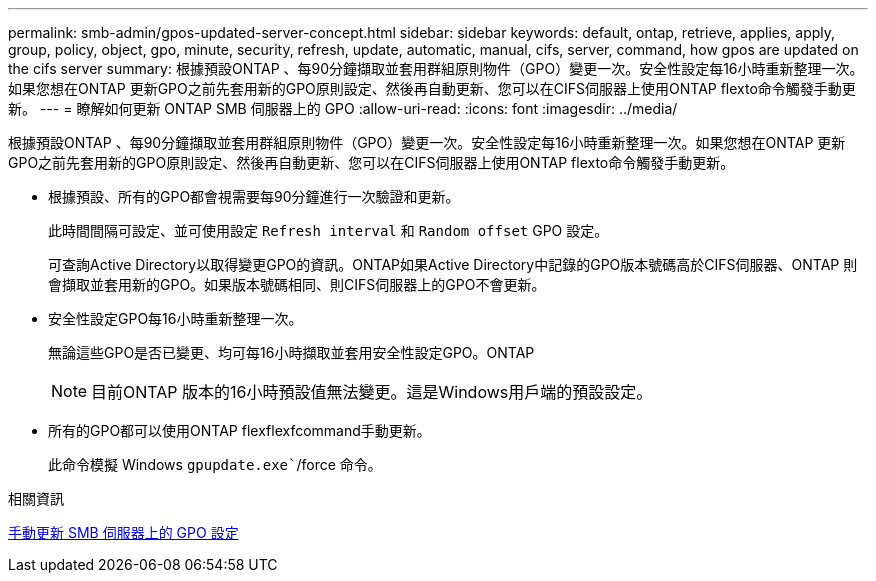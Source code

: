---
permalink: smb-admin/gpos-updated-server-concept.html 
sidebar: sidebar 
keywords: default, ontap, retrieve, applies, apply, group, policy, object, gpo, minute, security, refresh, update, automatic, manual, cifs, server, command, how gpos are updated on the cifs server 
summary: 根據預設ONTAP 、每90分鐘擷取並套用群組原則物件（GPO）變更一次。安全性設定每16小時重新整理一次。如果您想在ONTAP 更新GPO之前先套用新的GPO原則設定、然後再自動更新、您可以在CIFS伺服器上使用ONTAP flexto命令觸發手動更新。 
---
= 瞭解如何更新 ONTAP SMB 伺服器上的 GPO
:allow-uri-read: 
:icons: font
:imagesdir: ../media/


[role="lead"]
根據預設ONTAP 、每90分鐘擷取並套用群組原則物件（GPO）變更一次。安全性設定每16小時重新整理一次。如果您想在ONTAP 更新GPO之前先套用新的GPO原則設定、然後再自動更新、您可以在CIFS伺服器上使用ONTAP flexto命令觸發手動更新。

* 根據預設、所有的GPO都會視需要每90分鐘進行一次驗證和更新。
+
此時間間隔可設定、並可使用設定 `Refresh interval` 和 `Random offset` GPO 設定。

+
可查詢Active Directory以取得變更GPO的資訊。ONTAP如果Active Directory中記錄的GPO版本號碼高於CIFS伺服器、ONTAP 則會擷取並套用新的GPO。如果版本號碼相同、則CIFS伺服器上的GPO不會更新。

* 安全性設定GPO每16小時重新整理一次。
+
無論這些GPO是否已變更、均可每16小時擷取並套用安全性設定GPO。ONTAP

+
[NOTE]
====
目前ONTAP 版本的16小時預設值無法變更。這是Windows用戶端的預設設定。

====
* 所有的GPO都可以使用ONTAP flexflexfcommand手動更新。
+
此命令模擬 Windows `gpupdate.exe``/force 命令。



.相關資訊
xref:manual-update-gpo-settings-task.adoc[手動更新 SMB 伺服器上的 GPO 設定]
